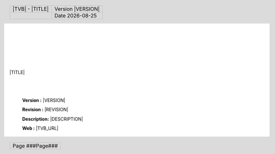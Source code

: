 .. include :: pdf_constants.rst

.. |DATE| date::

.. header::
      
		.. class:: noborder 
      
        +-------------------------------------------+----------------------------+
        |.. class:: header-title-text               |.. class:: header-info-text |
        |                                           |                            |
        ||TVB| - |TITLE|                            |Version |VERSION|           |
        +-------------------------------------------+----------------------------+
        |                                           |.. class:: header-info-text |
        |                                           |                            |
        |                                           |Date |DATE|                 |
        +-------------------------------------------+----------------------------+

.. footer::

		.. class:: noborder 
		
        +-------------------------------+
        |.. class:: footer-info-text    |
        |                               | 
        |Page ###Page###                |        
        +-------------------------------+
        
|
|
|
|


.. image:: ../styles/TVB_logo.svg
   :width: 90%
   :align: center

|
|

.. class:: main-title
   
   |TITLE|


|
|

	**Version    :**  |VERSION|

	**Revision   :**  |REVISION|

	**Description:**  |DESCRIPTION|

	**Web        :**  |TVB_URL|

.. raw:: pdf

    PageBreak oneColumn

.. contents:: Table of Contents
   :depth: 3

.. raw:: pdf

    PageBreak
    
